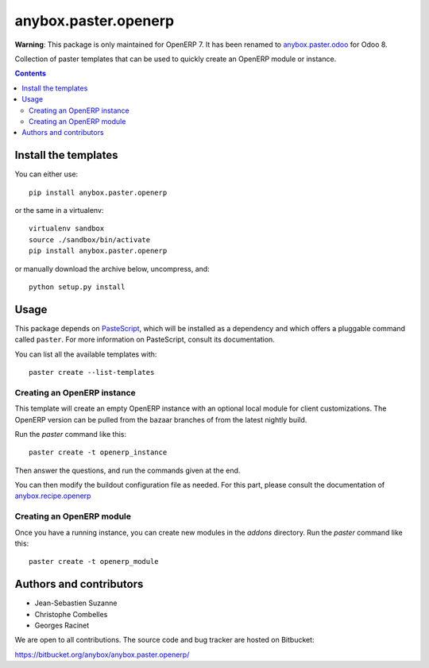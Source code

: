 anybox.paster.openerp
=====================

**Warning**: This package is only maintained for OpenERP 7. It has been renamed to `anybox.paster.odoo <https://pypi.python.org/pypi/anybox.paster.odoo>`_ for Odoo 8.

Collection of paster templates that can be used to quickly create an OpenERP module or
instance.

.. contents::

Install the templates
~~~~~~~~~~~~~~~~~~~~~

You can either use::

    pip install anybox.paster.openerp


or the same in a virtualenv::

    virtualenv sandbox
    source ./sandbox/bin/activate
    pip install anybox.paster.openerp

or manually download the archive below, uncompress, and::

    python setup.py install

Usage
~~~~~

This package depends on `PasteScript <http://pythonpaste.org/>`_, which will be
installed as a dependency and which offers a pluggable command
called ``paster``.  For more information on PasteScript, consult its
documentation.

You can list all the available templates with::

    paster create --list-templates

Creating an OpenERP instance
----------------------------

This template will create an empty OpenERP instance with an optional local
module for client customizations. The OpenERP version can be pulled from
the bazaar branches of from the latest nightly build.

Run the `paster` command like this::

    paster create -t openerp_instance

Then answer the questions, and run the commands given at the end.

You can then modify the buildout configuration file as needed. For this part,
please consult the documentation of `anybox.recipe.openerp
<http://pypi.python.org/pypi/anybox.recipe.openerp>`_

Creating an OpenERP module
--------------------------

Once you have a running instance, you can create new modules in the `addons` directory.
Run the `paster` command like this::

    paster create -t openerp_module

Authors and contributors
~~~~~~~~~~~~~~~~~~~~~~~~

- Jean-Sebastien Suzanne
- Christophe Combelles
- Georges Racinet

We are open to all contributions.
The source code and bug tracker are hosted on Bitbucket:

https://bitbucket.org/anybox/anybox.paster.openerp/

